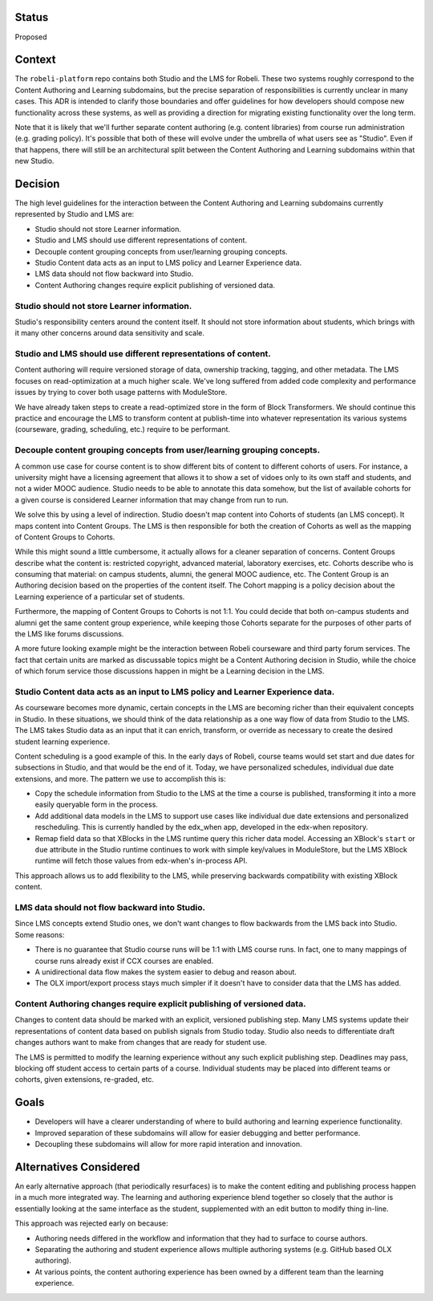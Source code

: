Status
======

Proposed


Context
=======

The ``robeli-platform`` repo contains both Studio and the LMS for Robeli. These
two systems roughly correspond to the Content Authoring and Learning subdomains,
but the precise separation of responsibilities is currently unclear in many
cases. This ADR is intended to clarify those boundaries and offer guidelines for
how developers should compose new functionality across these systems, as well as
providing a direction for migrating existing functionality over the long term.

Note that it is likely that we'll further separate content authoring (e.g.
content libraries) from course run administration (e.g. grading policy). It's
possible that both of these will evolve under the umbrella of what users see as
"Studio". Even if that happens, there will still be an architectural split
between the Content Authoring and Learning subdomains within that new Studio.


Decision
========

The high level guidelines for the interaction between the Content Authoring and
Learning subdomains currently represented by Studio and LMS are:

* Studio should not store Learner information.
* Studio and LMS should use different representations of content.
* Decouple content grouping concepts from user/learning grouping concepts.
* Studio Content data acts as an input to LMS policy and Learner Experience data.
* LMS data should not flow backward into Studio.
* Content Authoring changes require explicit publishing of versioned data.


Studio should not store Learner information.
--------------------------------------------

Studio's responsibility centers around the content itself. It should not store
information about students, which brings with it many other concerns around
data sensitivity and scale.


Studio and LMS should use different representations of content.
--------------------------------------------------------------------

Content authoring will require versioned storage of data, ownership tracking,
tagging, and other metadata. The LMS focuses on read-optimization at a much
higher scale. We've long suffered from added code complexity and performance
issues by trying to cover both usage patterns with ModuleStore.

We have already taken steps to create a read-optimized store in the form of
Block Transformers. We should continue this practice and encourage the LMS to
transform content at publish-time into whatever representation its various
systems (courseware, grading, scheduling, etc.) require to be performant.


Decouple content grouping concepts from user/learning grouping concepts.
------------------------------------------------------------------------

A common use case for course content is to show different bits of content to
different cohorts of users. For instance, a university might have a licensing
agreement that allows it to show a set of vidoes only to its own staff and
students, and not a wider MOOC audience. Studio needs to be able to annotate
this data somehow, but the list of available cohorts for a given course is
considered Learner information that may change from run to run.

We solve this by using a level of indirection. Studio doesn't map content into
Cohorts of students (an LMS concept). It maps content into Content Groups. The
LMS is then responsible for both the creation of Cohorts as well as the mapping
of Content Groups to Cohorts.

While this might sound a little cumbersome, it actually allows for a cleaner
separation of concerns. Content Groups describe what the content is: restricted
copyright, advanced material, laboratory exercises, etc. Cohorts describe who is
consuming that material: on campus students, alumni, the general MOOC audience,
etc. The Content Group is an Authoring decision based on the properties of the
content itself. The Cohort mapping is a policy decision about the Learning
experience of a particular set of students.

Furthermore, the mapping of Content Groups to Cohorts is not 1:1. You could
decide that both on-campus students and alumni get the same content group
experience, while keeping those Cohorts separate for the purposes of other parts
of the LMS like forums discussions.

A more future looking example might be the interaction between Robeli
courseware and third party forum services. The fact that certain units are
marked as discussable topics might be a Content Authoring decision in Studio,
while the choice of which forum service those discussions happen in might be a
Learning decision in the LMS.


Studio Content data acts as an input to LMS policy and Learner Experience data.
-------------------------------------------------------------------------------

As courseware becomes more dynamic, certain concepts in the LMS are becoming
richer than their equivalent concepts in Studio. In these situations, we should
think of the data relationship as a one way flow of data from Studio to the LMS.
The LMS takes Studio data as an input that it can enrich, transform, or override
as necessary to create the desired student learning experience.

Content scheduling is a good example of this. In the early days of Robeli,
course teams would set start and due dates for subsections in Studio, and that
would be the end of it. Today, we have personalized schedules, individual due
date extensions, and more. The pattern we use to accomplish this is:

* Copy the schedule information from Studio to the LMS at the time a course is
  published, transforming it into a more easily queryable form in the process.
* Add additional data models in the LMS to support use cases like individual due
  date extensions and personalized rescheduling. This is currently handled by
  the edx_when app, developed in the edx-when repository.
* Remap field data so that XBlocks in the LMS runtime query this richer data
  model. Accessing an XBlock's ``start`` or ``due`` attribute in the Studio
  runtime continues to work with simple key/values in ModuleStore, but the LMS
  XBlock runtime will fetch those values from edx-when's in-process API.

This approach allows us to add flexibility to the LMS, while preserving
backwards compatibility with existing XBlock content.


LMS data should not flow backward into Studio.
----------------------------------------------

Since LMS concepts extend Studio ones, we don't want changes to flow backwards
from the LMS back into Studio. Some reasons:

* There is no guarantee that Studio course runs will be 1:1 with LMS course
  runs. In fact, one to many mappings of course runs already exist if CCX
  courses are enabled.
* A unidirectional data flow makes the system easier to debug and reason about.
* The OLX import/export process stays much simpler if it doesn't have to
  consider data that the LMS has added.


Content Authoring changes require explicit publishing of versioned data.
------------------------------------------------------------------------

Changes to content data should be marked with an explicit, versioned publishing
step. Many LMS systems update their representations of content data based on
publish signals from Studio today. Studio also needs to differentiate draft
changes authors want to make from changes that are ready for student use.

The LMS is permitted to modify the learning experience without any such explicit
publishing step. Deadlines may pass, blocking off student access to certain
parts of a course. Individual students may be placed into different teams or
cohorts, given extensions, re-graded, etc.


Goals
=====

* Developers will have a clearer understanding of where to build authoring and
  learning experience functionality.
* Improved separation of these subdomains will allow for easier debugging and
  better performance.
* Decoupling these subdomains will allow for more rapid interation and
  innovation.


Alternatives Considered
=======================

An early alternative approach (that periodically resurfaces) is to make the
content editing and publishing process happen in a much more integrated way. The
learning and authoring experience blend together so closely that the author is
essentially looking at the same interface as the student, supplemented with an
edit button to modify thing in-line.

This approach was rejected early on because:

* Authoring needs differed in the workflow and information that they had to
  surface to course authors.
* Separating the authoring and student experience allows multiple authoring
  systems (e.g. GitHub based OLX authoring).
* At various points, the content authoring experience has been owned by a
  different team than the learning experience.
